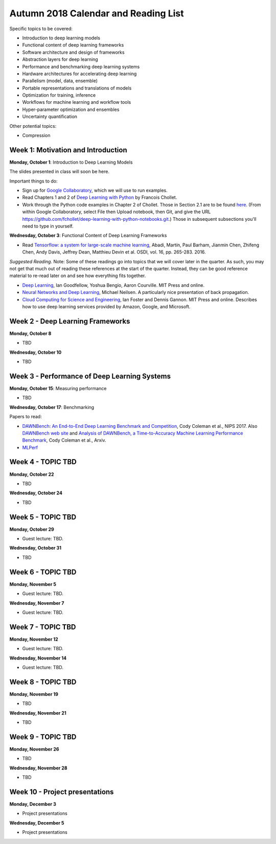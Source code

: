 Autumn 2018 Calendar and Reading List
-------------------------------------

Specific topics to be covered:

* Introduction to deep learning models
* Functional content of deep learning frameworks
* Software architecture and design of frameworks
* Abstraction layers for deep learning
* Performance and benchmarking deep learning systems
* Hardware architectures for accelerating deep learning
* Parallelism (model, data, ensemble)
* Portable representations and translations of models
* Optimization for training, inference
* Workflows for machine learning and workflow tools
* Hyper-parameter optimization and ensembles
* Uncertainty quantification

Other potential topics:

* Compression

Week 1: Motivation and Introduction
~~~~~~~~~~~~~~~~~~~~~~~~~~~~~~~~~~~

**Monday, October 1**: Introduction to Deep Learning Models

The slides presented in class will soon be here.

Important things to do:

- Sign up for `Google Collaboratory <https://colab.research.google.com>`_, which we will use to run examples. 
- Read Chapters 1 and 2 of `Deep Learning with Python <http://www.deeplearningitalia.com/wp-content/uploads/2017/12/Dropbox_Chollet.pdf>`_ by Francois Chollet.
- Work through the Python code examples in Chapter 2 of Chollet. Those in Section 2.1 are to be found `here <https://github.com/fchollet/deep-learning-with-python-notebooks/blob/master/2.1-a-first-look-at-a-neural-network.ipynb>`_. (From within Google Collaboratory, select File then Upload notebook, then Git, and give the URL `https://github.com/fchollet/deep-learning-with-python-notebooks.git <https://github.com/fchollet/deep-learning-with-python-notebooks.git>`_.) Those in subsequent subsections you'll need to type in yourself.

**Wednesday, October 3**: Functional Content of Deep Learning Frameworks

- Read `Tensorflow: a system for large-scale machine learning <https://www.usenix.org/system/files/conference/osdi16/osdi16-abadi.pdf>`_, Abadi, Martín, Paul Barham, Jianmin Chen, Zhifeng Chen, Andy Davis, Jeffrey Dean, Matthieu Devin et al. OSDI, vol. 16, pp. 265-283. 2016.

*Suggested Reading*.
Note: Some of these readings go into topics that we will cover later in the quarter.
As such, you may not get that much out of reading these references at the start
of the quarter. Instead, they can be good reference material to re-read later on
and see how everything fits together.

- `Deep Learning <https://www.deeplearningbook.org>`_, Ian Goodfellow, Yoshua Bengio, Aaron Courville. MIT Press and online. 
- `Neural Networks and Deep Learning <http://neuralnetworksanddeeplearning.com>`_, Michael Neilsen. A particularly nice presentation of back propagation.
- `Cloud Computing for Science and Engineering <https://cloud4scieng.org>`_, Ian Foster and Dennis Gannon. MIT Press and online. Describes how to use deep learning services provided by Amazon, Google, and Microsoft.


Week 2 - Deep Learning Frameworks
~~~~~~~~~~~~~~~~~~~~~~~~~~~~~~~~~

**Monday, October 8**

- TBD

**Wednesday, October 10**

- TBD


Week 3 - Performance of Deep Learning Systems
~~~~~~~~~~~~~~~~~~~~~~~~~~~~~~~~~~~~~~~~~~~~~

**Monday, October 15**: Measuring performance

- TBD

**Wednesday, October 17**: Benchmarking

Papers to read:

- `DAWNBench: An End-to-End Deep Learning Benchmark and Competition <https://dawn.cs.stanford.edu/benchmark/papers/nips17-dawnbench.pdf>`_, Cody Coleman et al., NIPS 2017. Also `DAWNBench web site <https://dawn.cs.stanford.edu/benchmark/>`_ and `Analysis of DAWNBench, a Time-to-Accuracy Machine Learning Performance Benchmark <https://arxiv.org/pdf/1806.01427.pdf>`_, Cody Coleman et al., Arxiv.
- `MLPerf <https://mlperf.org>`_

Week 4 - TOPIC TBD
~~~~~~~~~~~~~~~~~~~~~~~~~~~~~~~~

**Monday, October 22**

- TBD

**Wednesday, October 24**

- TBD 

Week 5 - TOPIC TBD
~~~~~~~~~~~~~~~~~~~~~~~~~~~~~~~~

**Monday, October 29**

- Guest lecture: TBD.

**Wednesday, October 31**

- TBD

Week 6 - TOPIC TBD
~~~~~~~~~~~~~~~~~~~~~~~~~~~~~~~~

**Monday, November 5**

- Guest lecture: TBD.

**Wednesday, November 7**

- Guest lecture: TBD.

Week 7 - TOPIC TBD
~~~~~~~~~~~~~~~~~~~~~~~~~~~~~~~~

**Monday, November 12**

- Guest lecture: TBD.

**Wednesday, November 14**

- Guest lecture: TBD.


Week 8 - TOPIC TBD
~~~~~~~~~~~~~~~~~~~~~~~~~~~~~~~~

**Monday, November 19**

- TBD

**Wednesday, November 21**

- TBD

Week 9 - TOPIC TBD
~~~~~~~~~~~~~~~~~~~~~~~~~~~~~~~~

**Monday, November 26**

- TBD

**Wednesday, November 28**

- TBD


Week 10 - Project presentations
~~~~~~~~~~~~~~~~~~~~~~~~~~~~~~~

**Monday, December 3**

- Project presentations

**Wednesday, December 5**

- Project presentations
